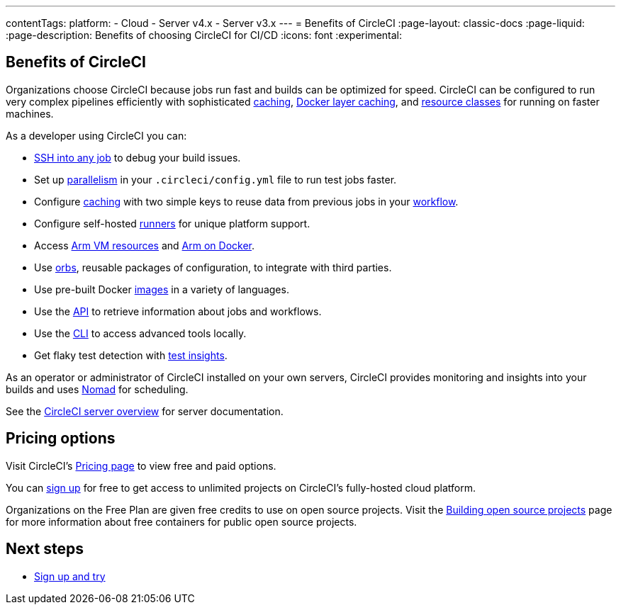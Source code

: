 ---
contentTags:
  platform:
  - Cloud
  - Server v4.x
  - Server v3.x
---
= Benefits of CircleCI
:page-layout: classic-docs
:page-liquid:
:page-description: Benefits of choosing CircleCI for CI/CD
:icons: font
:experimental:


[#benefits-of-circleci]
== Benefits of CircleCI

Organizations choose CircleCI because jobs run fast and builds can be optimized for speed. CircleCI can be configured to run very complex pipelines efficiently with sophisticated xref:caching#[caching], xref:docker-layer-caching#[Docker layer caching], and xref:optimizations#resource-class[resource classes] for running on faster machines.

As a developer using CircleCI you can:

- xref:ssh-access-jobs#[SSH into any job] to debug your build issues.
- Set up xref:parallelism-faster-jobs#[parallelism] in your `.circleci/config.yml` file to run test jobs faster.
- Configure xref:caching#[caching] with two simple keys to reuse data from previous jobs in your xref:workflows#[workflow].
- Configure self-hosted xref:runner-overview#[runners] for unique platform support.
- Access xref:using-arm#[Arm VM resources] and xref:using-docker#arm[Arm on Docker].
- Use xref:orb-intro#[orbs], reusable packages of configuration, to integrate with third parties.
- Use pre-built Docker xref:circleci-images#[images] in a variety of languages.
- Use the link:https://www.circleci.com/docs/api/v2[API] to retrieve information about jobs and workflows.
- Use the xref:local-cli#[CLI] to access advanced tools locally.
- Get flaky test detection with xref:insights-tests#[test insights].

As an operator or administrator of CircleCI installed on your own servers, CircleCI provides monitoring and insights into your builds and uses link:https://www.nomadproject.io/[Nomad] for scheduling.

See the xref:server/v4.5/overview/circleci-server-overview#[CircleCI server overview] for server documentation.

[#pricing-options]
== Pricing options

Visit CircleCI's link:https://circleci.com/pricing[Pricing page] to view free and paid options.

You can link:https://circleci.com/signup[sign up] for free to get access to unlimited projects on CircleCI's fully-hosted cloud platform.

Organizations on the Free Plan are given free credits to use on open source projects. Visit the xref:oss#[Building open source projects] page for more information about free containers for public open source projects.

[#next-steps]
== Next steps

- xref:first-steps#[Sign up and try]
